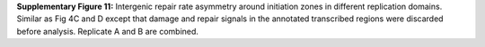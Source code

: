 **Supplementary Figure 11:** Intergenic repair rate asymmetry around initiation zones 
in different replication domains. 
Similar as Fig 4C and D except that damage and repair signals in the annotated 
transcribed regions were discarded before analysis. 
Replicate A and B are combined.